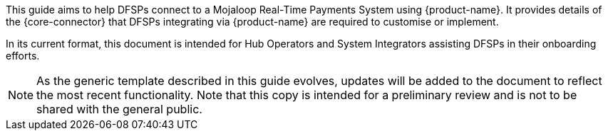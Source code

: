 This guide aims to help DFSPs connect to a Mojaloop Real-Time Payments System using {product-name}. It provides details of the {core-connector} that DFSPs integrating via {product-name} are required to customise or implement.

In its current format, this document is intended for Hub Operators and System Integrators assisting DFSPs in their onboarding efforts. 

NOTE: As the generic template described in this guide evolves, updates will be added to the document to reflect the most recent functionality. Note that this copy is intended for a preliminary review and is not to be shared with the general public. 